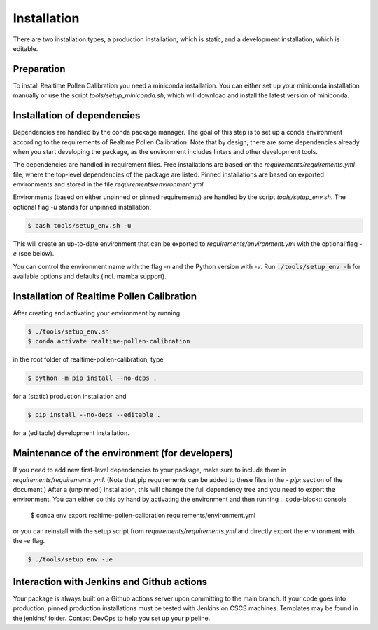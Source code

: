 .. highlight:: shell

============
Installation
============

There are two installation types, a production installation, which is static, and a development installation, which is editable.


Preparation
-----------

To install Realtime Pollen Calibration you need a miniconda installation. You can either set up your miniconda installation manually or use the script `tools/setup_miniconda.sh`, which will download and install the latest version of miniconda.


Installation of dependencies
----------------------------

Dependencies are handled by the conda package manager. The goal of this step is to set up a conda environment according to the requirements of Realtime Pollen Calibration. Note that by design, there are some dependencies already when you start developing the package, as the environment includes linters and other development tools.

The dependencies are handled in requirement files. Free installations are based on the `requirements/requirements.yml` file, where the top-level dependencies of the package are listed. Pinned installations are based on exported environments and stored in the file `requirements/environment.yml`.

Environments (based on either unpinned or pinned requirements) are handled by the script `tools/setup_env.sh`. The optional flag `-u` stands for unpinned installation:

.. code-block:: console

    $ bash tools/setup_env.sh -u

This will create an up-to-date environment that can be exported to `requirements/environment.yml` with the optional flag `-e` (see below).

You can control the environment name with the flag `-n` and the Python version with `-v`. Run :code:`./tools/setup_env -h` for available options and defaults (incl. mamba support).


Installation of Realtime Pollen Calibration
-----------------------------------------------

After creating and activating your environment by running

.. code-block:: console

    $ ./tools/setup_env.sh
    $ conda activate realtime-pollen-calibration

in the root folder of realtime-pollen-calibration, type

.. code-block:: console

    $ python -m pip install --no-deps .

for a (static) production installation and

.. code-block:: console

    $ pip install --no-deps --editable .

for a (editable) development installation.


Maintenance of the environment (for developers)
-----------------------------------------------

If you need to add new first-level dependencies to your package, make sure to include them in `requirements/requirements.yml`. (Note that pip requirements can be added to these files in the `- pip:` section of the document.) After a (unpinned!) installation, this will change the full dependency tree and you need to export the environment. You can either do this by hand by activating the environment and then running
.. code-block:: console

    $ conda env export realtime-pollen-calibration requirements/environment.yml

or you can reinstall with the setup script from `requirements/requirements.yml` and directly export the environment with the `-e` flag.

.. code-block:: console

    $ ./tools/setup_env -ue


Interaction with Jenkins and Github actions
-------------------------------------------

Your package is always built on a Github actions server upon committing to the main branch. If your code goes into production, pinned production installations must be tested with Jenkins on CSCS machines. Templates may be found in the jenkins/ folder. Contact DevOps to help you set up your pipeline.
